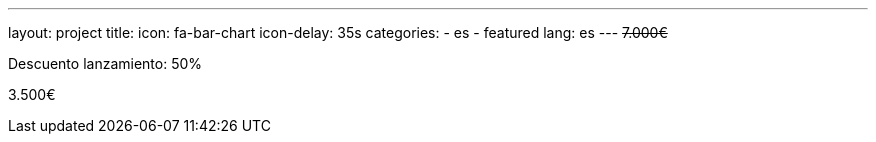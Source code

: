 ---
layout: project
title:
icon: fa-bar-chart
icon-delay: 35s
categories:
  - es
  - featured
lang: es
---
+++
<strike>
7.000€
</strike>
+++

Descuento lanzamiento: 50%

3.500€
